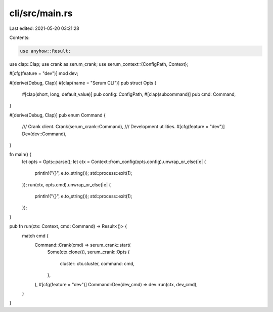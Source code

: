 cli/src/main.rs
===============

Last edited: 2021-05-20 03:21:28

Contents:

.. code-block:: rs

    use anyhow::Result;
use clap::Clap;
use crank as serum_crank;
use serum_context::{ConfigPath, Context};

#[cfg(feature = "dev")]
mod dev;

#[derive(Debug, Clap)]
#[clap(name = "Serum CLI")]
pub struct Opts {
    #[clap(short, long, default_value)]
    pub config: ConfigPath,
    #[clap(subcommand)]
    pub cmd: Command,
}

#[derive(Debug, Clap)]
pub enum Command {
    /// Crank client.
    Crank(serum_crank::Command),
    /// Development utilities.
    #[cfg(feature = "dev")]
    Dev(dev::Command),
}

fn main() {
    let opts = Opts::parse();
    let ctx = Context::from_config(opts.config).unwrap_or_else(|e| {
        println!("{}", e.to_string());
        std::process::exit(1);
    });
    run(ctx, opts.cmd).unwrap_or_else(|e| {
        println!("{}", e.to_string());
        std::process::exit(1);
    });
}

pub fn run(ctx: Context, cmd: Command) -> Result<()> {
    match cmd {
        Command::Crank(cmd) => serum_crank::start(
            Some(ctx.clone()),
            serum_crank::Opts {
                cluster: ctx.cluster,
                command: cmd,
            },
        ),
        #[cfg(feature = "dev")]
        Command::Dev(dev_cmd) => dev::run(ctx, dev_cmd),
    }
}


